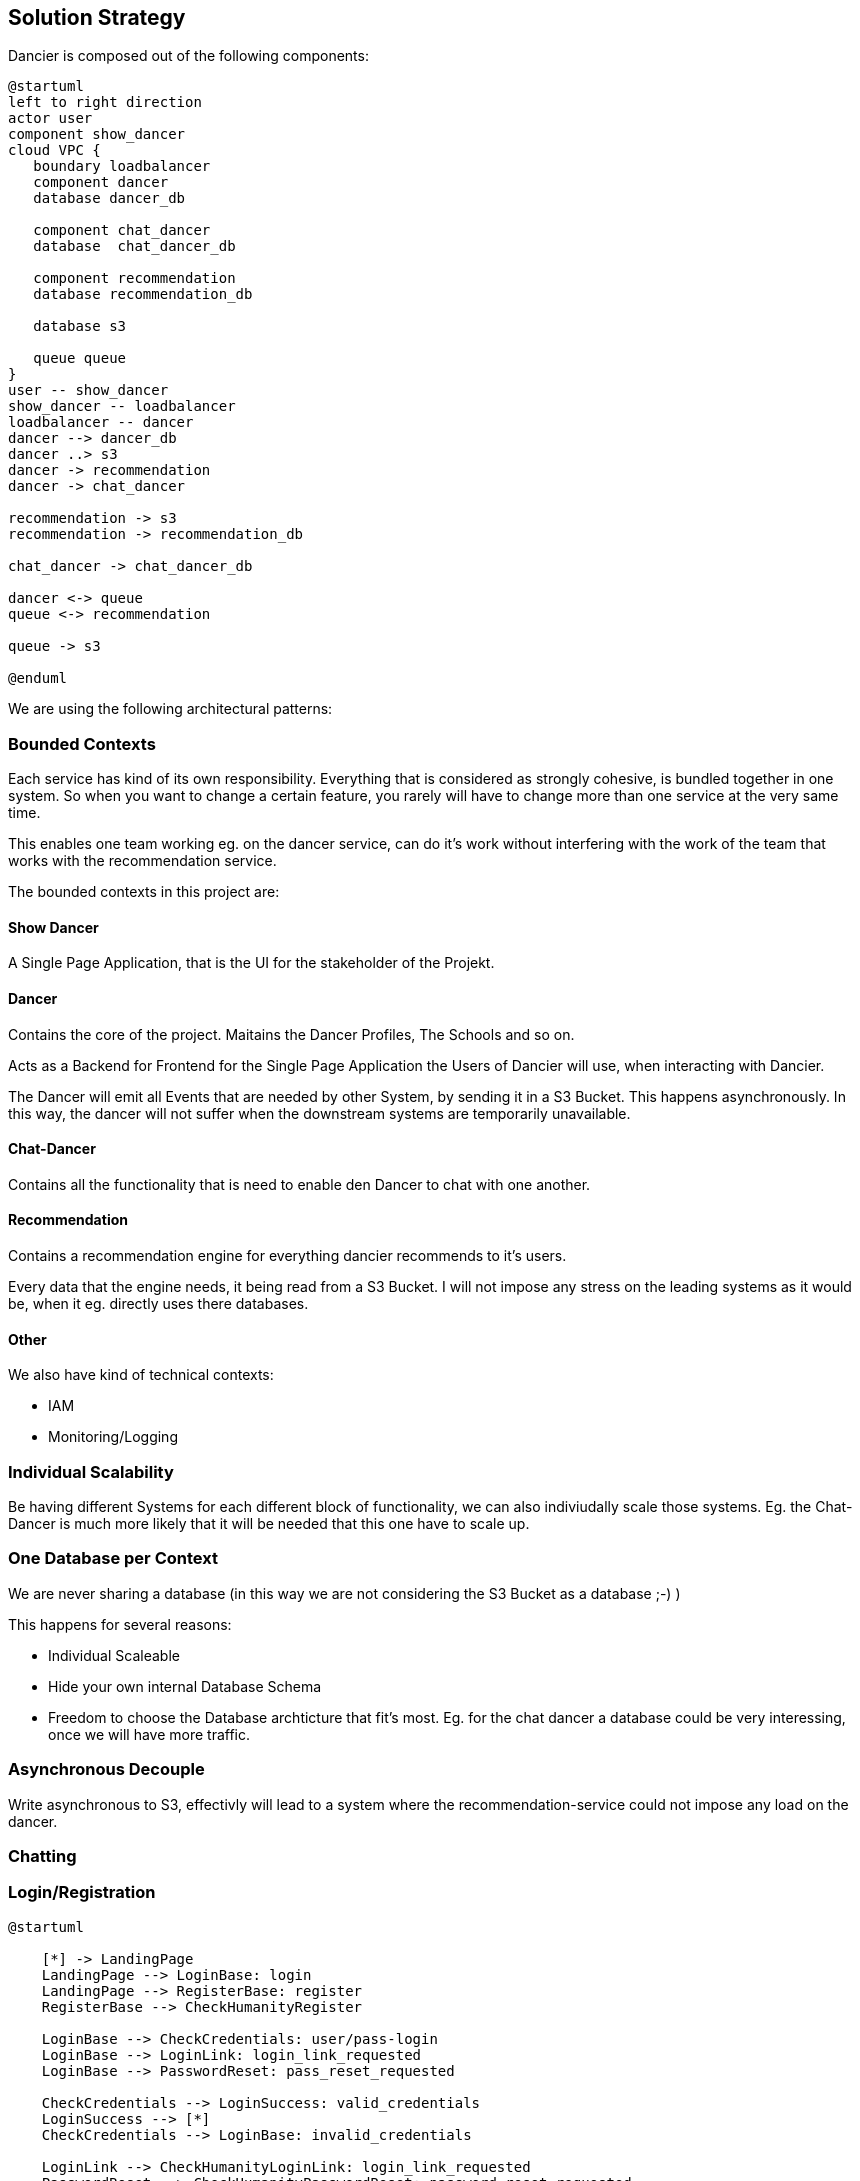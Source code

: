[[section-solution-strategy]]
== Solution Strategy

Dancier is composed out of the following components:

[plantuml, high-level-architecture, svg]
....
@startuml
left to right direction
actor user
component show_dancer
cloud VPC {
   boundary loadbalancer
   component dancer
   database dancer_db

   component chat_dancer
   database  chat_dancer_db

   component recommendation
   database recommendation_db

   database s3

   queue queue
}
user -- show_dancer
show_dancer -- loadbalancer
loadbalancer -- dancer
dancer --> dancer_db
dancer ..> s3
dancer -> recommendation
dancer -> chat_dancer

recommendation -> s3
recommendation -> recommendation_db

chat_dancer -> chat_dancer_db

dancer <-> queue
queue <-> recommendation

queue -> s3

@enduml
....

We are using the following architectural patterns:

=== Bounded Contexts
Each service has kind of its own responsibility. Everything that is considered as strongly cohesive, is bundled together in one system.
So when you want to change a certain feature, you rarely will have to change more than one service at the very same time.

This enables one team working eg. on the dancer service, can do it's work without interfering with the work of the team that works with the recommendation service.

The bounded contexts in this project are:

==== Show Dancer
A Single Page Application, that is the UI for the stakeholder of the Projekt.

==== Dancer
Contains the core of the project. Maitains the Dancer Profiles, The Schools and so on.

Acts as a Backend for Frontend for the Single Page Application the Users of Dancier will use, when interacting with Dancier.

The Dancer will emit all Events that are needed by other System, by sending it in a S3 Bucket. This happens asynchronously. In this way, the dancer will not suffer when the downstream systems are temporarily unavailable.

==== Chat-Dancer

Contains all the functionality that is need to enable den Dancer to chat with one another.

==== Recommendation
Contains a recommendation engine for everything dancier recommends to it's users.

Every data that the engine needs, it being read from a S3 Bucket. I will not impose any stress on the leading systems as it would be, when it eg. directly uses there databases.

==== Other
We also have kind of technical contexts:

* IAM
* Monitoring/Logging

=== Individual Scalability
Be having different Systems for each different block of functionality, we can also indiviudally scale those systems. Eg. the Chat-Dancer is much more likely that it will be needed that this one have to scale up.

=== One Database per Context

We are never sharing a database (in this way we are not considering the S3 Bucket as a database ;-) )

This happens for several reasons:

* Individual Scaleable
* Hide your own internal Database Schema
* Freedom to choose the Database archticture that fit's most. Eg. for the chat dancer a database could be very interessing, once we will have more traffic.

=== Asynchronous Decouple

Write asynchronous to S3, effectivly will lead to a system where the recommendation-service could not impose any load on the dancer.


=== Chatting


=== Login/Registration

[plantuml,login-registration-states,svg]
....
@startuml

    [*] -> LandingPage
    LandingPage --> LoginBase: login
    LandingPage --> RegisterBase: register
    RegisterBase --> CheckHumanityRegister

    LoginBase --> CheckCredentials: user/pass-login
    LoginBase --> LoginLink: login_link_requested
    LoginBase --> PasswordReset: pass_reset_requested

    CheckCredentials --> LoginSuccess: valid_credentials
    LoginSuccess --> [*]
    CheckCredentials --> LoginBase: invalid_credentials

    LoginLink --> CheckHumanityLoginLink: login_link_requested
    PasswordReset --> CheckHumanityPasswordReset: password_reset_requested

    CheckHumanityLoginLink --> SendLoginLink
    SendLoginLink --> LoginPerformed: on_click
    LoginPerformed --> [*] : success
    LoginPerformed --> LoginBase: login_failure

    CheckHumanityPasswordReset --> SendPassResetLink
    SendPassResetLink -> PerformLoginOnPasswordReset: on_click

    PerformLoginOnPasswordReset --> ChangePassword: success
    PerformLoginOnPasswordReset --> LoginBase: failure
    ChangePassword --> [*]

    CheckHumanityRegister --> PerformRegistration
    PerformRegistration --> SendEmailVerificationLink: account_does_not_exist
    PerformRegistration --> SendAccountAlreadyExistMail: account_already_exist
    SendAccountAlreadyExistMail --> LoginPerformed: on_login_click
    SendAccountAlreadyExistMail --> SendPassResetLink


    SendEmailVerificationLink --> PerformEmailVerification
    PerformEmailVerification --> LoginPerformed: success
    PerformEmailVerification --> ResendEmailVerification
    ResendEmailVerification --> PerformEmailVerification
@enduml
....

=== Activity diagramm for login
[plantuml,login-activity,svg]
....
@startuml
<style>
activityDiagram {
  note {
    BackgroundColor #00FF00
  }
}
</style>

start
switch ( choose a login mode )
case (via login data)
    : enter username/password;
    if() then (login data valid)
        :log in successful;
        stop
    else (login data invalid)
        :login failed;
        stop
    endif
case (via login link)
  #00FF00:request login link;
    floating note right: green: human/bots check required
            : click on login link;
                if() then (link valid)
                    :log in successful;
                    stop
                else (link invalid)
                    :log in failed;
                    stop
                endif
case (reset password)
  #00FF00:Request Password Reset;
  :click on password reset link;
    if() then (link valid)
        :pw reset successful;
        stop
    else (link invalid)
        :pw reset failed;
        stop
    endif
endswitch
@enduml
....

=== Activity Diagram for Registration
[plantuml,registration-activity,svg]
....
@startuml

<style>
activityDiagram {
  note {
    BackgroundColor #00FF00
  }
}
</style>

start
:fill registration form;
#00FF00:send registration request;
floating note right: green: human/bots check required
if(user exists) then (yes)
    :account already exists mail receive;
    if(click on links in the mail) then (login link)
        :goto login flow;
        stop
    else (password reset link)
        :goto password reset flow;
        stop
    endif
else (no)
    :registration verification link received;
    :click on verification link;
    if() then (link valid)
        :registration successful;
        stop
    else (link invalid)
        :mail verification failed;
        #00FF00:request a new verification mail;
        stop
    endif

endif

@enduml
....

=== Sequenzdiagramm for the Humancheck
[plantuml,humancheck-flow,svg]
....
@startuml
actor user

user -> frontend : privileged action
note left
something the eg.
send a mail
end note
frontend -> backend: whoami endpoint
backend -> frontend: returns list of roles
note right
eg. Anonymous (we know nothing)
Human (we know it is a human at least)
User (we no it is a registrated user
end note
frontend -> frontend: captcha
note right
show when role 'HUMAN' is missing
end note

frontend -> backend: loginAsHuman
note right
use token from captcha as authorization grant
end note
backend -> frontend: establish human session
note right
set an appropiate token via a cookie
end note

@enduml
....
When the human session is established, all subsequent calls to the backend will have the role 'ROLE_HUMAN' sssigned.